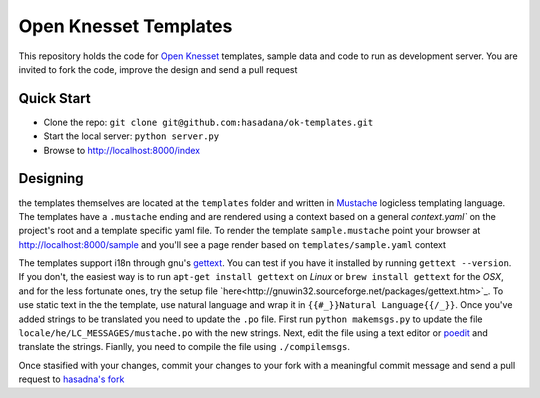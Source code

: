 Open Knesset Templates
======================

This repository holds the code for `Open Knesset`_ templates, sample data and 
code to run as development server.  You are invited to fork the code, improve
the design and send a pull request

.. _Open Knesset: http://oknesset.org

Quick Start
-----------

* Clone the repo: ``git clone git@github.com:hasadana/ok-templates.git``
* Start the local server: ``python server.py``
* Browse to http://localhost:8000/index

Designing
---------

the templates themselves are located at the ``templates`` folder and written in 
Mustache_ logicless templating language.  The templates have a ``.mustache``
ending and are rendered using a context based on a general `context.yaml`` 
on the project's root and a template specific yaml file.
To render the template ``sample.mustache`` point your browser at 
http://localhost:8000/sample and you'll see a page render based on
``templates/sample.yaml`` context

The templates support i18n through gnu's gettext_. You can test if you have it
installed by running ``gettext --version``. If you don't, the easiest way is to
run ``apt-get install gettext`` on *Linux* or ``brew install gettext`` for the
*OSX*, and for the less fortunate ones, try the setup file 
`here<http://gnuwin32.sourceforge.net/packages/gettext.htm>`_.
To use static text in the the template, use natural language and wrap it in
``{{#_}}Natural Language{{/_}}``.  Once you've added strings to be translated
you need to update the ``.po`` file.  First run ``python makemsgs.py`` to update
the file ``locale/he/LC_MESSAGES/mustache.po`` with the new strings.  Next, edit
the file using a text editor or poedit_ and translate the strings.  Fianlly, you
need to compile the file using ``./compilemsgs``.

Once stasified with your changes, commit your changes to your fork with a
meaningful commit message and send a pull request to `hasadna's fork`_

.. _Mustache: http://mustache.github.com
.. _gettext: http://www.gnu.org/software/gettext/
.. _hasadna's fork: https://github.com/ohasadna/ok-templates
.. _poedit: http://www.poedit.net/
